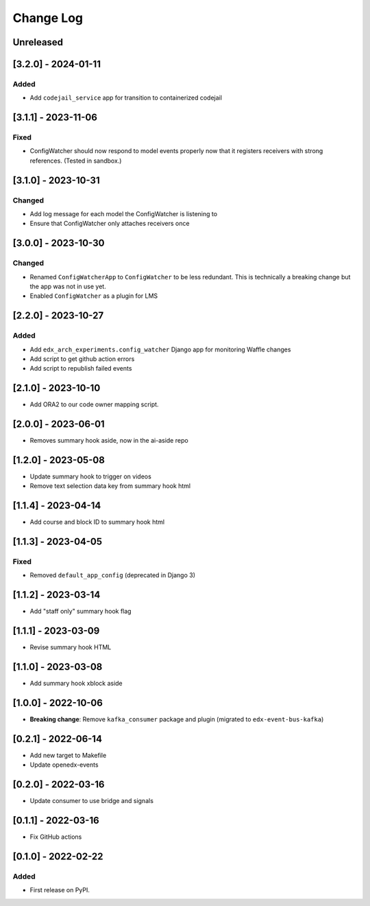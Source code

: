 Change Log
----------

..
   All enhancements and patches to edx_arch_experiments will be documented
   in this file.  It adheres to the structure of https://keepachangelog.com/ ,
   but in reStructuredText instead of Markdown (for ease of incorporation into
   Sphinx documentation and the PyPI description).

   This project adheres to Semantic Versioning (https://semver.org/).

.. There should always be an "Unreleased" section for changes pending release.

Unreleased
~~~~~~~~~~

[3.2.0] - 2024-01-11
~~~~~~~~~~~~~~~~~~~~
Added
_____
* Add ``codejail_service`` app for transition to containerized codejail

[3.1.1] - 2023-11-06
~~~~~~~~~~~~~~~~~~~~
Fixed
_____
* ConfigWatcher should now respond to model events properly now that it registers receivers with strong references. (Tested in sandbox.)

[3.1.0] - 2023-10-31
~~~~~~~~~~~~~~~~~~~~

Changed
_______

* Add log message for each model the ConfigWatcher is listening to
* Ensure that ConfigWatcher only attaches receivers once

[3.0.0] - 2023-10-30
~~~~~~~~~~~~~~~~~~~~

Changed
_______

* Renamed ``ConfigWatcherApp`` to ``ConfigWatcher`` to be less redundant. This is technically a breaking change but the app was not in use yet.
* Enabled ``ConfigWatcher`` as a plugin for LMS

[2.2.0] - 2023-10-27
~~~~~~~~~~~~~~~~~~~~

Added
_____

* Add ``edx_arch_experiments.config_watcher`` Django app for monitoring Waffle changes
* Add script to get github action errors
* Add script to republish failed events

[2.1.0] - 2023-10-10
~~~~~~~~~~~~~~~~~~~~

* Add ORA2 to our code owner mapping script.

[2.0.0] - 2023-06-01
~~~~~~~~~~~~~~~~~~~~

* Removes summary hook aside, now in the ai-aside repo

[1.2.0] - 2023-05-08
~~~~~~~~~~~~~~~~~~~~

* Update summary hook to trigger on videos
* Remove text selection data key from summary hook html

[1.1.4] - 2023-04-14
~~~~~~~~~~~~~~~~~~~~

* Add course and block ID to summary hook html

[1.1.3] - 2023-04-05
~~~~~~~~~~~~~~~~~~~~

Fixed
_____

* Removed ``default_app_config`` (deprecated in Django 3)

[1.1.2] - 2023-03-14
~~~~~~~~~~~~~~~~~~~~

* Add "staff only" summary hook flag

[1.1.1] - 2023-03-09
~~~~~~~~~~~~~~~~~~~~

* Revise summary hook HTML

[1.1.0] - 2023-03-08
~~~~~~~~~~~~~~~~~~~~

* Add summary hook xblock aside

[1.0.0] - 2022-10-06
~~~~~~~~~~~~~~~~~~~~

* **Breaking change**: Remove ``kafka_consumer`` package and plugin (migrated to ``edx-event-bus-kafka``)

[0.2.1] - 2022-06-14
~~~~~~~~~~~~~~~~~~~~

* Add new target to Makefile
* Update openedx-events

[0.2.0] - 2022-03-16
~~~~~~~~~~~~~~~~~~~~

* Update consumer to use bridge and signals

[0.1.1] - 2022-03-16
~~~~~~~~~~~~~~~~~~~~

* Fix GitHub actions

[0.1.0] - 2022-02-22
~~~~~~~~~~~~~~~~~~~~~~~~~~~~~~~~~~~~~~~~~~~~~~~~

Added
_____

* First release on PyPI.
